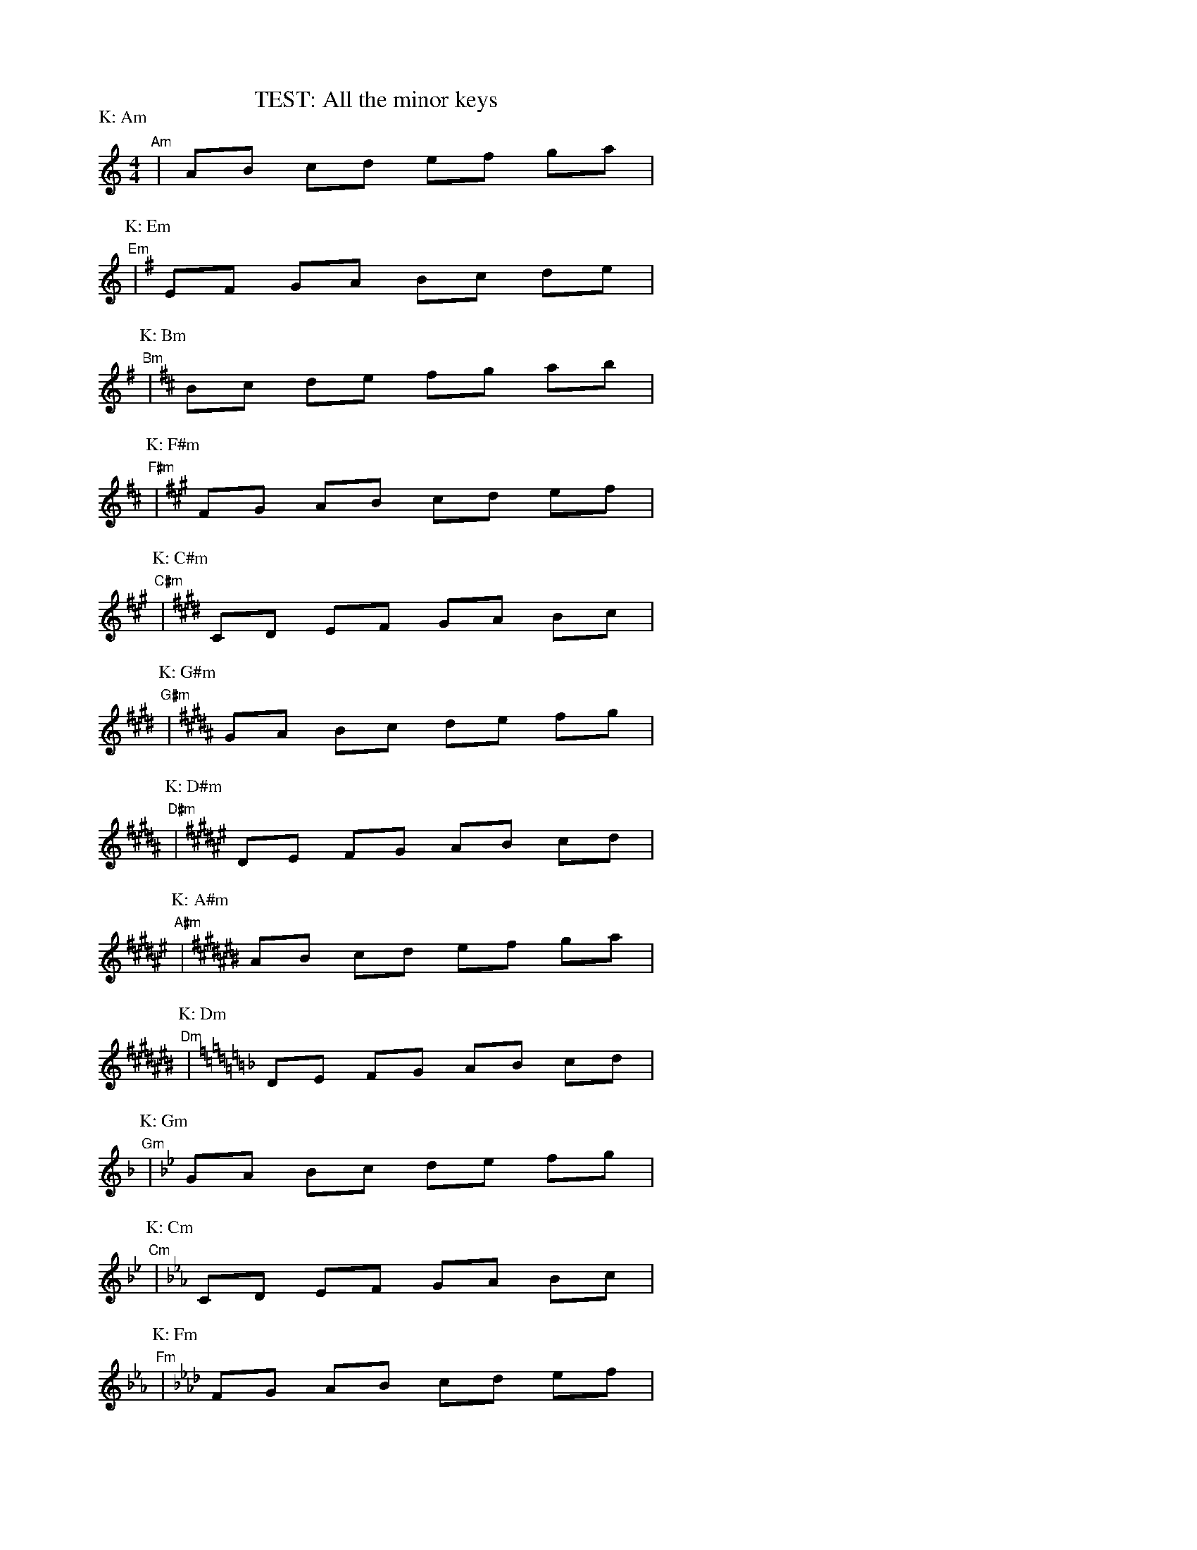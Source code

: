 %%staffwidth 10cm
%%scale 0.60
X: 1
T: TEST: All the minor keys
M: 4/4
L: 1/8
P: K: Am
K: Am
"Am"| AB cd ef ga |
%: Sharps
P: K: Em
K: Em
"Em"| EF GA Bc de |
P: K: Bm
K: Bm
"Bm"| Bc de fg ab |
P: K: F#m
K: F#m
"F#m"| FG AB cd ef |
P: K: C#m
K: C#m
"C#m"| CD EF GA Bc |
P: K: G#m
K: G#m
"G#m"| GA Bc de fg |
P: K: D#m
K: D#m
"D#m"| DE FG AB cd |
P: K: A#m
K: A#m
"A#m"| AB cd ef ga |
%: Flats
P: K: Dm
K: Dm
"Dm"| DE FG AB cd |
P: K: Gm
K: Gm
"Gm"| GA Bc de fg |
P: K: Cm
K: Cm
"Cm"| CD EF GA Bc |
P: K: Fm
K: Fm
"Fm"| FG AB cd ef |
P: K: Bbm
K: Bbm
"Bbm"| Bc de fg ab |
P: K: Ebm
K: Ebm
"Ebm"| EF GA Bc de |
P: K: Abm
K: Abm
"Abm"| AB cd ef ga |
